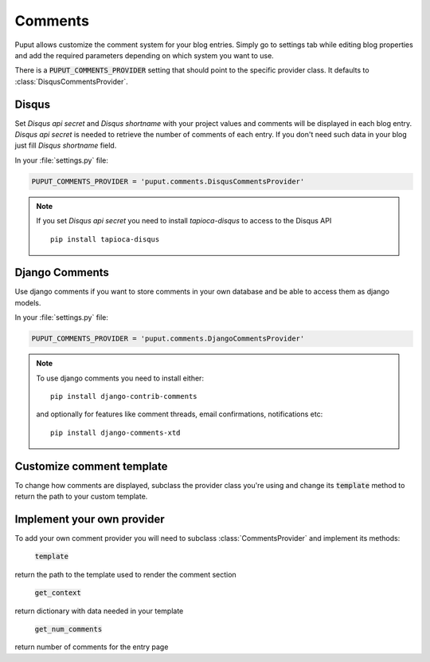Comments
========

Puput allows customize the comment system for your blog entries. Simply go to settings tab while editing blog properties
and add the required parameters depending on which system you want to use.

There is a :code:`PUPUT_COMMENTS_PROVIDER` setting that should point to the specific provider class. It defaults to :class:`DisqusCommentsProvider`.

Disqus
------
Set *Disqus api secret* and *Disqus shortname* with your project values and comments will be displayed in each blog entry.
*Disqus api secret* is needed to retrieve the number of comments of each entry. If you don't need such data
in your blog just fill *Disqus shortname* field.

In your :file:`settings.py` file:

.. code-block:: python

    PUPUT_COMMENTS_PROVIDER = 'puput.comments.DisqusCommentsProvider'


.. note::

    If you set *Disqus api secret* you need to install `tapioca-disqus` to access to the Disqus API ::

        pip install tapioca-disqus


Django Comments
---------------

Use django comments if you want to store comments in your own database and be able to access them as django models.

In your :file:`settings.py` file:

.. code-block:: python

    PUPUT_COMMENTS_PROVIDER = 'puput.comments.DjangoCommentsProvider'


.. note::

    To use django comments you need to install either::

        pip install django-contrib-comments

    and optionally for features like comment threads, email confirmations, notifications etc::

        pip install django-comments-xtd

Customize comment template
--------------------------

To change how comments are displayed, subclass the provider class you're using and change its :code:`template`
method to return the path to your custom template.

Implement your own provider
---------------------------

To add your own comment provider you will need to subclass :class:`CommentsProvider` and implement its methods:

  :code:`template`

return the path to the template used to render the comment section

 :code:`get_context`

return dictionary with data needed in your template

 :code:`get_num_comments`

return number of comments for the entry page

